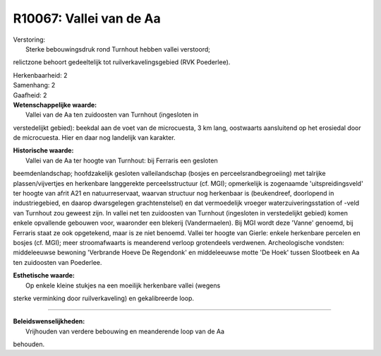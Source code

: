 R10067: Vallei van de Aa
========================

| Verstoring:
|  Sterke bebouwingsdruk rond Turnhout hebben vallei verstoord;
relictzone behoort gedeeltelijk tot ruilverkavelingsgebied (RVK
Poederlee).

| Herkenbaarheid: 2

| Samenhang: 2

| Gaafheid: 2

| **Wetenschappelijke waarde:**
|  Vallei van de Aa ten zuidoosten van Turnhout (ingesloten in
verstedelijkt gebied): beekdal aan de voet van de microcuesta, 3 km
lang, oostwaarts aansluitend op het erosiedal door de microcuesta. Hier
en daar nog landelijk van karakter.

| **Historische waarde:**
|  Vallei van de Aa ter hoogte van Turnhout: bij Ferraris een gesloten
beemdenlandschap; hoofdzakelijk gesloten valleilandschap (bosjes en
perceelsrandbegroeiing) met talrijke plassen/vijvertjes en herkenbare
langgerekte perceelsstructuur (cf. MGI); opmerkelijk is zogenaamde
'uitspreidingsveld' ter hoogte van afrit A21 en natuurreservaat, waarvan
structuur nog herkenbaar is (beukendreef, doorlopend in industriegebied,
en daarop dwarsgelegen grachtenstelsel) en dat vermoedelijk vroeger
waterzuiveringsstation of -veld van Turnhout zou geweest zijn. In vallei
net ten zuidoosten van Turnhout (ingesloten in verstedelijkt gebied)
komen enkele opvallende gebouwen voor, waaronder een blekerij
(Vandermaelen). Bij MGI wordt deze 'Vanne' genoemd, bij Ferraris staat
ze ook opgetekend, maar is ze niet benoemd. Vallei ter hoogte van
Gierle: enkele herkenbare percelen en bosjes (cf. MGI); meer
stroomafwaarts is meanderend verloop grotendeels verdwenen.
Archeologische vondsten: middeleeuwse bewoning 'Verbrande Hoeve De
Regendonk' en middeleeuwse motte 'De Hoek' tussen Slootbeek en Aa ten
zuidoosten van Poederlee.

| **Esthetische waarde:**
|  Op enkele kleine stukjes na een moeilijk herkenbare vallei (wegens
sterke verminking door ruilverkaveling) en gekalibreerde loop.

--------------

| **Beleidswenselijkheden:**
|  Vrijhouden van verdere bebouwing en meanderende loop van de Aa
behouden.

